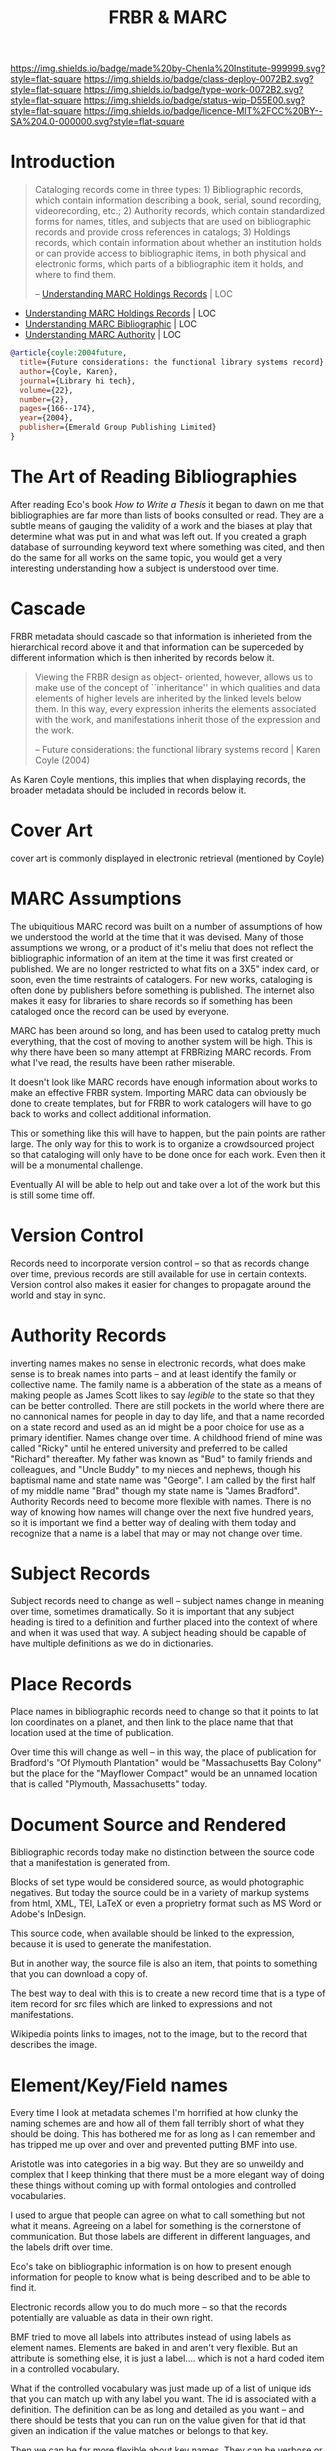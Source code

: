 #   -*- mode: org; fill-column: 60 -*-

#+TITLE: FRBR & MARC
#+STARTUP: showall
#+TOC: headlines 4
#+PROPERTY: filename
:PROPERTIES:
:CUSTOM_ID: 
:Name:      /home/deerpig/proj/chenla/bmf/bmf-frbr-and-marc.org
:Created:   2017-11-15T14:33@Prek Leap (11.642600N-104.919210W)
:ID:        be4151b5-6cba-4cbb-898b-170c585f292e
:VER:       564003247.278974270
:GEO:       48P-491193-1287029-15
:BXID:      proj:UCW4-2406
:Class:     deploy
:Type:      work
:Status:    wip
:Licence:   MIT/CC BY-SA 4.0
:END:

[[https://img.shields.io/badge/made%20by-Chenla%20Institute-999999.svg?style=flat-square]] 
[[https://img.shields.io/badge/class-deploy-0072B2.svg?style=flat-square]]
[[https://img.shields.io/badge/type-work-0072B2.svg?style=flat-square]]
[[https://img.shields.io/badge/status-wip-D55E00.svg?style=flat-square]]
[[https://img.shields.io/badge/licence-MIT%2FCC%20BY--SA%204.0-000000.svg?style=flat-square]]


* Introduction



#+begin_quote
Cataloging records come in three types: 1) Bibliographic
records, which contain information describing a book,
serial, sound recording, videorecording, etc.; 2) Authority
records, which contain standardized forms for names, titles,
and subjects that are used on bibliographic records and
provide cross references in catalogs; 3) Holdings records,
which contain information about whether an institution holds
or can provide access to bibliographic items, in both
physical and electronic forms, which parts of a
bibliographic item it holds, and where to find them.

-- [[https://www.loc.gov/marc/umh/UMHpt1-6.html][Understanding MARC Holdings Records]] | LOC
#+end_quote

 - [[https://www.loc.gov/marc/umh/UMHpt1-6.html][Understanding MARC Holdings Records]] | LOC
 - [[https://www.loc.gov/marc/umb/][Understanding MARC Bibliographic]] | LOC
 - [[https://www.loc.gov/marc/uma/][Understanding MARC Authority]] | LOC

#+begin_src bibtex
@article{coyle:2004future,
  title={Future considerations: the functional library systems record},
  author={Coyle, Karen},
  journal={Library hi tech},
  volume={22},
  number={2},
  pages={166--174},
  year={2004},
  publisher={Emerald Group Publishing Limited}
}
#+end_src


* The Art of Reading Bibliographies

After reading Eco's book /How to Write a Thesis/ it began to
dawn on me that bibliographies are far more than lists of
books consulted or read.  They are a subtle means of gauging
the validity of a work and the biases at play that determine
what was put in and what was left out.  If you created a
graph database of surrounding keyword text where something
was cited, and then do the same for all works on the same
topic, you would get a very interesting understanding how a
subject is understood over time.

* Cascade

FRBR metadata should cascade so that information is
inherieted from the hierarchical record above it and that
information can be superceded by different information which
is then inherited by records below it.

#+begin_quote
Viewing the FRBR design as object- oriented, however, allows
us to make use of the concept of ``inheritance'' in which
qualities and data elements of higher levels are inherited
by the linked levels below them. In this way, every
expression inherits the elements associated with the work,
and manifestations inherit those of the expression and the
work.

-- Future considerations: the functional library systems
   record | Karen Coyle (2004)
#+end_quote

As Karen Coyle mentions, this implies that when displaying
records, the broader metadata should be included in records
below it.


* Cover Art 

cover art is commonly displayed in electronic retrieval
(mentioned by Coyle)

* MARC Assumptions

The ubiquitious MARC record was built on a number of
assumptions of how we understood the world at the time that
it was devised.  Many of those assumptions we wrong, or a
product of it's meliu that does not reflect the
bibliographic information of an item at the time it was
first created or published.  We are no longer restricted to
what fits on a 3X5" index card, or soon, even the time
restraints of catalogers.  For new works, cataloging is
often done by publishers before something is published.  The
internet also makes it easy for libraries to share records
so if something has been cataloged once the record can be
used by everyone.

MARC has been around so long, and has been used to catalog
pretty much everything, that the cost of moving to another
system will be high.  This is why there have been so many
attempt at FRBRizing MARC records.  From what I've read, the
results have been rather miserable.

It doesn't look like MARC records have enough information
about works to make an effective FRBR system.  Importing
MARC data can obviously be done to create templates, but for
FRBR to work catalogers will have to go back to works and
collect additional information.

This or something like this will have to happen, but the
pain points are rather large.  The only way for this to work
is to organize a crowdsourced project so that cataloging
will only have to be done once for each work.  Even then it
will be a monumental challenge.

Eventually AI will be able to help out and take over a lot
of the work but this is still some time off.  

* Version Control

Records need to incorporate version control -- so that as
records change over time, previous records are still
available for use in certain contexts.  Version control also
makes it easier for changes to propagate around the world
and stay in sync.

* Authority Records

inverting names makes no sense in electronic records, what
does make sense is to break names into parts -- and at least
identify the family or collective name.  The family name is
a abberation of the state as a means of making people as
James Scott likes to say /legible/ to the state so that they
can be better controlled.  There are still pockets in the
world where there are no cannonical names for people in day
to day life, and that a name recorded on a state record and
used as an id might be a poor choice for use as a primary
identifier.  Names change over time.  A childhood friend of
mine was called "Ricky" until he entered university and
preferred to be called "Richard" thereafter.  My father was
known as "Bud" to family friends and colleagues, and "Uncle
Buddy" to my nieces and nephews, though his baptismal name
and state name was "George".  I am called by the first half
of my middle name "Brad" though my state name is "James
Bradford".  Authority Records need to become more flexible
with names.  There is no way of knowing how names will
change over the next five hundred years, so it is important
we find a better way of dealing with them today and
recognize that a name is a label that may or may not change
over time.

* Subject Records

Subject records need to change as well -- subject names
change in meaning over time, sometimes dramatically.  So it
is important that any subject heading is tired to a
definition and further placed into the context of where and
when it was used that way.  A subject heading should be
capable of have multiple definitions as we do in
dictionaries.

* Place Records
 
Place names in bibliographic records need to change so that
it points to lat lon coordinates on a planet, and then link
to the place name that that location used at the time of
publication.

Over time this will change as well -- in this way, the place
of publication for Bradford's "Of Plymouth Plantation" would
be "Massachusetts Bay Colony" but the place for the
"Mayflower Compact" would be an unnamed location that is
called "Plymouth, Massachusetts" today.

* Document Source and Rendered

Bibliographic records today make no distinction between the
source code that a manifestation is generated from.

Blocks of set type would be considered source, as would
photographic negatives.  But today the source could be in a
variety of markup systems from html, XML, TEI, LaTeX or even
a proprietry format such as MS Word or Adobe's InDesign.

This source code, when available should be linked to the
expression, because it is used to generate the
manifestation.

But in another way, the source file is also an item, that
points to something that you can download a copy of.

The best way to deal with this is to create a new record
time that is a type of item record for src files which are
linked to expressions and not manifestations.

Wikipedia points links to images, not to the image, but to
the record that describes the image.

* Element/Key/Field names

Every time I look at metadata schemes I'm horrified at how
clunky the naming schemes are and how all of them fall
terribly short of what they should be doing.  This has
bothered me for as long as I can remember and has tripped me
up over and over and prevented putting BMF into use.

Aristotle was into categories in a big way.  But they are so
unweildy and complex that I keep thinking that there must be
a more elegant way of doing these things without coming up
with formal ontologies and controlled vocabularies.

I used to argue that people can agree on what to call
something but not what it means.  Agreeing on a label for
something is the cornerstone of communication.  But those
labels are different in different languages, and the labels
drift over time.

Eco's take on bibliographic information is on how to present
enough information for people to know what is being
described and to be able to find it.

Electronic records allow you to do much more -- so that the
records potentially are valuable as data in their own right.

BMF tried to move all labels into attributes instead of
using labels as element names.  Elements are baked in and
aren't very flexible.  But an attribute is something else,
it is just a label.... which is not a hard coded item in a
controlled vocabulary.

What if the controlled vocabulary was just made up of a list
of unique ids that you can match up with any label you
want.  The id is associated with a definition.  The
definition can be as long and detailed as you want -- and
there should be tests that you can run on the value given
for that id that given an indication if the value matches
or belongs to that key.

Then we can be far more flexible about key names.  They can
be verbose or cryptic or anything inbetween and they don't
matter because they are just unique labels within a set of
records that are consistent and point to a definition.

Definitions are described as having thesurus relationships
to other concepts -- so the concepts are a DAG -- very
useful.

Anyone can design a label set and map it to the id scheme.




* Record Structure Notes

/works/ are mutually exclusive and are not bound to a
physical object

 - an introduction is a separate work from the main body of
   text it introduces.
 - decorative illustrations are a separate work from the
   work they illustrate
 - critical notes, comentary etc are a separate works.


/expressions/ can be made up of one or more works

minor changes to a work -- that can be summed up in a list
of a couple pages in length should be ignored when
determining if something should be a separate expression or
not.  Those differences are important, but not for
cataloging.  They can eventually be incorporated as diffs
from the reference text.  This will eventually be automated
and will make life for scholars far easier and identify how
errors and corrections propagate through editions over time.


/manifetations/ are specific editions of an expression

/items/ are specific physical or electronic instances of a
manifestation


  - Work 1:  A Christmas Carol
  - Work 2:  Introduction [to A Christmas Carol] Melissa Samson
  - Work 3:  Introduction [to A Christmas Carol] Wingo Lam
  - Work 4:  Illustrations [to A Chrismas Carol] Bai Ling Chan


  - Exp  1:  A Christas Carol
    - primary work      :  Work1
    - supplemental works:  Work2, Work4

  - Man  1:
    - BT Exp 1
    -
